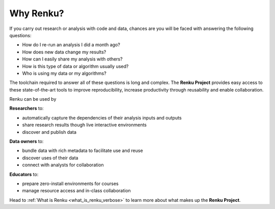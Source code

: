 .. _why_renku:

Why Renku?
==========

If you carry out research or analysis with code and data, chances are you will
be faced with answering the following questions:

* How do I re-run an analysis I did a month ago?
* How does new data change my results?
* How can I easily share my analysis with others?
* How is this type of data or algorithm usually used?
* Who is using my data or my algorithms?

The toolchain required to answer all of these questions is long and complex. The
**Renku Project** provides easy access to these state-of-the-art tools to
improve reproducibility, increase productivity through reusability and enable
collaboration.

Renku can be used by

**Researchers** to:

* automatically capture the dependencies of their analysis inputs and outputs

* share research results though live interactive environments

* discover and publish data

**Data owners** to:

* bundle data with rich metadata to facilitate use and reuse

* discover uses of their data

* connect with analysts for collaboration

**Educators** to:

* prepare zero-install environments for courses

* manage resource access and in-class collaboration


Head to :ref:`What is Renku <what_is_renku_verbose>` to learn more about what
makes up the **Renku Project**.
